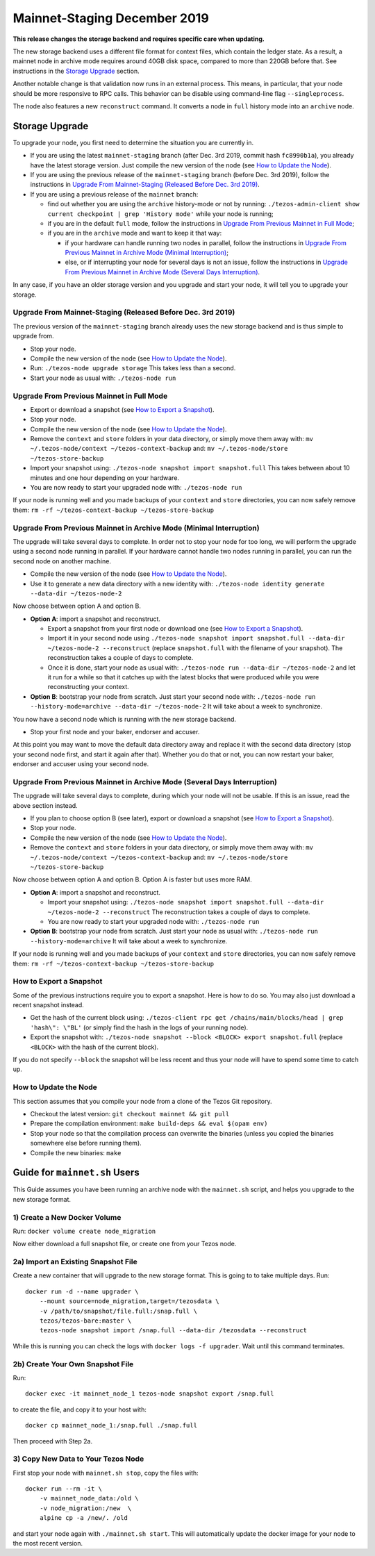 .. _mainnet-2019:

Mainnet-Staging December 2019
=============================

**This release changes the storage backend and requires specific care when updating.**

The new storage backend uses a different file format for context
files, which contain the ledger state. As a result, a mainnet node in
archive mode requires around 40GB disk space, compared to more than
220GB before that. See instructions in the `Storage Upgrade`_ section.

Another notable change is that validation now runs in an external process.
This means, in particular, that your node should be more responsive to
RPC calls. This behavior can be disable using command-line flag ``--singleprocess``.

The node also features a new ``reconstruct`` command.
It converts a node in ``full`` history mode into an ``archive`` node.

Storage Upgrade
---------------

To upgrade your node, you first need to determine the situation you are currently in.

- If you are using the latest ``mainnet-staging`` branch (after Dec. 3rd 2019,
  commit hash ``fc8990b1a``), you already have the latest storage version.
  Just compile the new version of the node (see `How to Update the Node`_).

- If you are using the previous release of the ``mainnet-staging`` branch
  (before Dec. 3rd 2019), follow the instructions in
  `Upgrade From Mainnet-Staging (Released Before Dec. 3rd 2019)`_.

- If you are using a previous release of the ``mainnet`` branch:

  - find out whether you are using the ``archive`` history-mode or not by running:
    ``./tezos-admin-client show current checkpoint | grep 'History mode'``
    while your node is running;

  - if you are in the default ``full`` mode, follow the instructions in
    `Upgrade From Previous Mainnet in Full Mode`_;

  - if you are in the ``archive`` mode and want to keep it that way:

    - if your hardware can handle running two nodes in parallel, follow the instructions in
      `Upgrade From Previous Mainnet in Archive Mode (Minimal Interruption)`_;

    - else, or if interrupting your node for several days is not an issue,
      follow the instructions in
      `Upgrade From Previous Mainnet in Archive Mode (Several Days Interruption)`_.

In any case, if you have an older storage version and
you upgrade and start your node, it will tell you to upgrade your storage.

Upgrade From Mainnet-Staging (Released Before Dec. 3rd 2019)
~~~~~~~~~~~~~~~~~~~~~~~~~~~~~~~~~~~~~~~~~~~~~~~~~~~~~~~~~~~~

The previous version of the ``mainnet-staging`` branch already uses
the new storage backend and is thus simple to upgrade from.

- Stop your node.

- Compile the new version of the node (see `How to Update the Node`_).

- Run: ``./tezos-node upgrade storage``
  This takes less than a second.

- Start your node as usual with: ``./tezos-node run``

Upgrade From Previous Mainnet in Full Mode
~~~~~~~~~~~~~~~~~~~~~~~~~~~~~~~~~~~~~~~~~~

- Export or download a snapshot (see `How to Export a Snapshot`_).

- Stop your node.

- Compile the new version of the node (see `How to Update the Node`_).

- Remove the ``context`` and ``store`` folders in your data directory,
  or simply move them away with: ``mv ~/.tezos-node/context ~/tezos-context-backup``
  and: ``mv ~/.tezos-node/store ~/tezos-store-backup``

- Import your snapshot using:
  ``./tezos-node snapshot import snapshot.full``
  This takes between about 10 minutes and one hour depending on your hardware.

- You are now ready to start your upgraded node with: ``./tezos-node run``

If your node is running well and you made backups of your ``context`` and ``store``
directories, you can now safely remove them:
``rm -rf ~/tezos-context-backup ~/tezos-store-backup``

Upgrade From Previous Mainnet in Archive Mode (Minimal Interruption)
~~~~~~~~~~~~~~~~~~~~~~~~~~~~~~~~~~~~~~~~~~~~~~~~~~~~~~~~~~~~~~~~~~~~

The upgrade will take several days to complete.
In order not to stop your node for too long, we will perform
the upgrade using a second node running in parallel.
If your hardware cannot handle two nodes running in parallel,
you can run the second node on another machine.

- Compile the new version of the node (see `How to Update the Node`_).

- Use it to generate a new data directory with a new identity with:
  ``./tezos-node identity generate --data-dir ~/tezos-node-2``

Now choose between option A and option B.

- **Option A**: import a snapshot and reconstruct.

  - Export a snapshot from your first node or download one (see `How to Export a Snapshot`_).

  - Import it in your second node using
    ``./tezos-node snapshot import snapshot.full --data-dir ~/tezos-node-2 --reconstruct``
    (replace ``snapshot.full`` with the filename of your snapshot).
    The reconstruction takes a couple of days to complete.

  - Once it is done, start your node as usual with:
    ``./tezos-node run --data-dir ~/tezos-node-2``
    and let it run for a while so that it catches up with the latest blocks that were produced
    while you were reconstructing your context.

- **Option B**: bootstrap your node from scratch.
  Just start your second node with:
  ``./tezos-node run --history-mode=archive --data-dir ~/tezos-node-2``
  It will take about a week to synchronize.

You now have a second node which is running with the new storage backend.

- Stop your first node and your baker, endorser and accuser.

At this point you may want to move the default data directory away
and replace it with the second data directory (stop your second node first, and
start it again after that).
Whether you do that or not, you can now restart your baker, endorser and accuser
using your second node.

Upgrade From Previous Mainnet in Archive Mode (Several Days Interruption)
~~~~~~~~~~~~~~~~~~~~~~~~~~~~~~~~~~~~~~~~~~~~~~~~~~~~~~~~~~~~~~~~~~~~~~~~~

The upgrade will take several days to complete, during which your node
will not be usable. If this is an issue, read the above section instead.

- If you plan to choose option B (see later),
  export or download a snapshot (see `How to Export a Snapshot`_).

- Stop your node.

- Compile the new version of the node (see `How to Update the Node`_).

- Remove the ``context`` and ``store`` folders in your data directory,
  or simply move them away with: ``mv ~/.tezos-node/context ~/tezos-context-backup``
  and: ``mv ~/.tezos-node/store ~/tezos-store-backup``

Now choose between option A and option B.
Option A is faster but uses more RAM.

- **Option A**: import a snapshot and reconstruct.

  - Import your snapshot using:
    ``./tezos-node snapshot import snapshot.full --data-dir ~/tezos-node-2 --reconstruct``
    The reconstruction takes a couple of days to complete.

  - You are now ready to start your upgraded node with: ``./tezos-node run``

- **Option B**: bootstrap your node from scratch.
  Just start your node as usual with:
  ``./tezos-node run --history-mode=archive``
  It will take about a week to synchronize.

If your node is running well and you made backups of your ``context`` and ``store``
directories, you can now safely remove them:
``rm -rf ~/tezos-context-backup ~/tezos-store-backup``

How to Export a Snapshot
~~~~~~~~~~~~~~~~~~~~~~~~

Some of the previous instructions require you to export a snapshot.
Here is how to do so.
You may also just download a recent snapshot instead.

- Get the hash of the current block using:
  ``./tezos-client rpc get /chains/main/blocks/head | grep 'hash\": \"BL'``
  (or simply find the hash in the logs of your running node).

- Export the snapshot with: ``./tezos-node snapshot --block <BLOCK> export snapshot.full``
  (replace ``<BLOCK>`` with the hash of the current block).

If you do not specify ``--block`` the snapshot will be less recent
and thus your node will have to spend some time to catch up.

How to Update the Node
~~~~~~~~~~~~~~~~~~~~~~

This section assumes that you compile your node from a clone of the Tezos Git repository.

- Checkout the latest version: ``git checkout mainnet && git pull``

- Prepare the compilation environment: ``make build-deps && eval $(opam env)``

- Stop your node so that the compilation process can overwrite the binaries
  (unless you copied the binaries somewhere else before running them).

- Compile the new binaries: ``make``


Guide for ``mainnet.sh`` Users
------------------------------

This Guide assumes you have been running an archive node with the ``mainnet.sh`` script,
and helps you upgrade to the new storage format.

1) Create a New Docker Volume
~~~~~~~~~~~~~~~~~~~~~~~~~~~~~

Run: ``docker volume create node_migration``

Now either download a full snapshot file, or create one from your Tezos node.

2a) Import an Existing Snapshot File
~~~~~~~~~~~~~~~~~~~~~~~~~~~~~~~~~~~~

Create a new container that will upgrade to the new storage format.
This is going to to take multiple days.
Run::

  docker run -d --name upgrader \
      --mount source=node_migration,target=/tezosdata \
      -v /path/to/snapshot/file.full:/snap.full \
      tezos/tezos-bare:master \
      tezos-node snapshot import /snap.full --data-dir /tezosdata --reconstruct

While this is running you can check the logs with ``docker logs -f upgrader``.
Wait until this command terminates.

2b) Create Your Own Snapshot File
~~~~~~~~~~~~~~~~~~~~~~~~~~~~~~~~~

Run::

  docker exec -it mainnet_node_1 tezos-node snapshot export /snap.full

to create the file, and copy it to your host with::

  docker cp mainnet_node_1:/snap.full ./snap.full

Then proceed with Step 2a.

3) Copy New Data to Your Tezos Node
~~~~~~~~~~~~~~~~~~~~~~~~~~~~~~~~~~~

First stop your node with ``mainnet.sh stop``, copy the files with::

  docker run --rm -it \
      -v mainnet_node_data:/old \
      -v node_migration:/new  \
      alpine cp -a /new/. /old

and start your node again with ``./mainnet.sh start``.
This will automatically update the docker image for your node to the most recent version.
